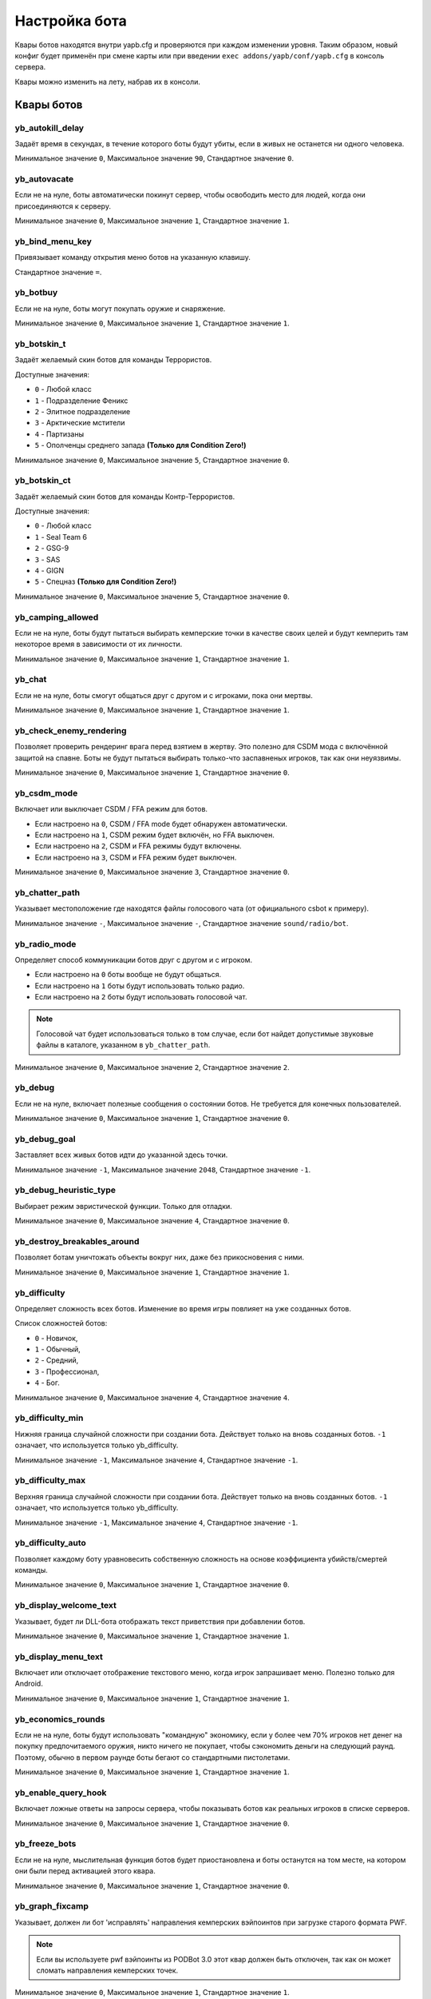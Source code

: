 ******************************
Настройка бота
******************************
Квары ботов находятся внутри yapb.cfg и проверяются при каждом изменении уровня. Таким образом, новый конфиг будет применён при смене карты или при введении ``exec addons/yapb/conf/yapb.cfg`` в консоль сервера.

Квары можно изменить на лету, набрав их в консоли.

Квары ботов
================================

yb_autokill_delay
--------------------------------

Задаёт время в секундах, в течение которого боты будут убиты, если в живых не останется ни одного человека.

Минимальное значение ``0``, Максимальное значение ``90``, Стандартное значение ``0``.


yb_autovacate
--------------------------------

Если не на нуле, боты автоматически покинут сервер, чтобы освободить место для людей, когда они присоединяются к серверу.

Минимальное значение ``0``, Максимальное значение ``1``, Стандартное значение ``1``.


yb_bind_menu_key
--------------------------------

Привязывает команду открытия меню ботов на указанную клавишу.

Стандартное значение ``=``.


yb_botbuy 
--------------------------------

Если не на нуле, боты могут покупать оружие и снаряжение.

Минимальное значение ``0``, Максимальное значение ``1``, Стандартное значение ``1``.


yb_botskin_t
--------------------------------

Задаёт желаемый скин ботов для команды Террористов.

Доступные значения:

* ``0`` - Любой класс
* ``1`` - Подразделение Феникс
* ``2`` - Элитное подразделение
* ``3`` - Арктические мстители
* ``4`` - Партизаны
* ``5`` - Ополченцы среднего запада **(Только для Condition Zero!)**

Минимальное значение ``0``, Максимальное значение ``5``, Стандартное значение ``0``.


yb_botskin_ct
--------------------------------

Задаёт желаемый скин ботов для команды Контр-Террористов.

Доступные значения:

* ``0`` - Любой класс
* ``1`` - Seal Team 6
* ``2`` - GSG-9
* ``3`` - SAS
* ``4`` - GIGN
* ``5`` - Спецназ **(Только для Condition Zero!)**

Минимальное значение ``0``, Максимальное значение ``5``, Стандартное значение ``0``.


yb_camping_allowed
--------------------------------

Если не на нуле, боты будут пытаться выбирать кемперские точки в качестве своих целей и будут кемперить там некоторое время в зависимости от их личности.

Минимальное значение ``0``, Максимальное значение ``1``, Стандартное значение ``1``.


yb_chat
--------------------------------

Если не на нуле, боты смогут общаться друг с другом и с игроками, пока они мертвы.

Минимальное значение ``0``, Максимальное значение ``1``, Стандартное значение ``1``.


yb_check_enemy_rendering
--------------------------------

Позволяет проверить рендеринг врага перед взятием в жертву. Это полезно для CSDM мода с включённой защитой на спавне. Боты не будут пытаться выбирать только-что заспавненых игроков, так как они неуязвимы.

Минимальное значение ``0``, Максимальное значение ``1``, Стандартное значение ``0``.

yb_csdm_mode
--------------------------------

Включает или выключает CSDM / FFA режим для ботов.

* Если настроено на ``0``, CSDM / FFA mode будет обнаружен автоматически.
* Если настроено на ``1``, CSDM режим будет включён, но FFA выключен.
* Если настроено на ``2``, CSDM и FFA режимы будут включены.
* Если настроено на ``3``, CSDM и FFA режим будет выключен.

Минимальное значение ``0``, Максимальное значение ``3``, Стандартное значение ``0``.
   

yb_chatter_path
--------------------------------

Указывает местоположение где находятся файлы голосового чата (от официального csbot к примеру).

Минимальное значение ``-``, Максимальное значение ``-``, Стандартное значение ``sound/radio/bot``.


yb_radio_mode
--------------------------------

Определяет способ коммуникации ботов друг с другом и с игроком.

* Если настроено на ``0`` боты вообще не будут общаться.
* Если настроено на ``1`` боты будут использовать только радио.
* Если настроено на ``2`` боты будут использовать голосовой чат.

.. Note::  Голосовой чат будет использоваться только в том случае, если бот найдет допустимые звуковые файлы в каталоге, указанном в ``yb_chatter_path``.

Минимальное значение ``0``, Максимальное значение ``2``, Стандартное значение ``2``.


yb_debug
--------------------------------

Если не на нуле, включает полезные сообщения о состоянии ботов. Не требуется для конечных пользователей.

Минимальное значение ``0``, Максимальное значение ``1``, Стандартное значение ``0``.


yb_debug_goal
--------------------------------

Заставляет всех живых ботов идти до указанной здесь точки.

Минимальное значение ``-1``, Максимальное значение ``2048``, Стандартное значение ``-1``.


yb_debug_heuristic_type
--------------------------------

Выбирает режим эвристической функции. Только для отладки.

Минимальное значение ``0``, Максимальное значение ``4``, Стандартное значение ``0``.


yb_destroy_breakables_around
--------------------------------

Позволяет ботам уничтожать объекты вокруг них, даже без прикосновения с ними.

Минимальное значение ``0``, Максимальное значение ``1``, Стандартное значение ``1``.


yb_difficulty
--------------------------------

Определяет сложность всех ботов. Изменение во время игры повлияет на уже созданных ботов.

Список сложностей ботов:

* ``0`` - Новичок,
* ``1`` - Обычный,
* ``2`` - Средний,
* ``3`` - Профессионал,
* ``4`` - Бог.

Минимальное значение ``0``, Максимальное значение ``4``, Стандартное значение ``4``.


yb_difficulty_min
--------------------------------

Нижняя граница случайной сложности при создании бота. Действует только на вновь созданных ботов. ``-1`` означает, что используется только yb_difficulty.

Минимальное значение ``-1``, Максимальное значение ``4``, Стандартное значение ``-1``.


yb_difficulty_max
--------------------------------

Верхняя граница случайной сложности при создании бота. Действует только на вновь созданных ботов. ``-1`` означает, что используется только yb_difficulty.

Минимальное значение ``-1``, Максимальное значение ``4``, Стандартное значение ``-1``.


yb_difficulty_auto
--------------------------------

Позволяет каждому боту уравновесить собственную сложность на основе коэффициента убийств/смертей команды.

Минимальное значение ``0``, Максимальное значение ``1``, Стандартное значение ``0``.


yb_display_welcome_text
--------------------------------

Указывает, будет ли DLL-бота отображать текст приветствия при добавлении ботов.

Минимальное значение ``0``, Максимальное значение ``1``, Стандартное значение ``1``.


yb_display_menu_text
--------------------------------

Включает или отключает отображение текстового меню, когда игрок запрашивает меню. Полезно только для Android.

Минимальное значение ``0``, Максимальное значение ``1``, Стандартное значение ``1``.


yb_economics_rounds
--------------------------------

Если не на нуле, боты будут использовать "командную" экономику, если у более чем 70% игроков нет денег на покупку предпочитаемого оружия, никто ничего не покупает, чтобы сэкономить деньги на следующий раунд. Поэтому, обычно в первом раунде боты бегают со стандартными пистолетами.

Минимальное значение ``0``, Максимальное значение ``1``, Стандартное значение ``1``.


yb_enable_query_hook
--------------------------------

Включает ложные ответы на запросы сервера, чтобы показывать ботов как реальных игроков в списке серверов.

Минимальное значение ``0``, Максимальное значение ``1``, Стандартное значение ``0``.


yb_freeze_bots
--------------------------------

Если не на нуле, мыслительная функция ботов будет приостановлена и боты останутся на том месте, на котором они были перед активацией этого квара.

Минимальное значение ``0``, Максимальное значение ``1``, Стандартное значение ``0``.


yb_graph_fixcamp
--------------------------------

Указывает, должен ли бот 'исправлять' направления кемперских вэйпоинтов при загрузке старого формата PWF.

.. note:: Если вы используете pwf вэйпоинты из PODBot 3.0 этот квар должен быть отключен, так как он может сломать направления кемперских точек.

Минимальное значение ``0``, Максимальное значение ``1``, Стандартное значение ``1``.


yb_graph_url
--------------------------------

Определяет хост, на котором расположена база данных графов. Они должны находиться в пути ``/graph`` на сервере.
Установите пустое значение, если вы не хотите скачивать graph файлы.

Допустимые значения: Действительное имя хоста DNS с HTTP-сервером, прослушивающим порт 80. Стандартное значение ``yapb.ru``.


yb_ignore_cvars_on_changelevel
--------------------------------
Список кваров ботов разделённых запятой которые игнорируются при смене уровня.

Боты читают ``yapb.cfg`` при каждой смене уровня, поэтому значения кваров ботов перезаписываются значениями, указанными в конфиге. Этот квар позволяет админу сервера игнорировать значения указанных здесь кваров из ``yapb.cfg`` если они были изменены вручную с консоли сервера.

Например: Сервер запущенный с ``yb_quota`` настроеным на ``10`` в ``yapb.cfg`` и ``yb_quota`` указанный в ``yb_ignore_cvars_on_changelevel``. Прошло время, админ сервера решил что ``yb_quota`` должен быть настроен на ``12`` и настраивает его через консоль сервера. В следующий раз, когда сервер сменит карту, значение ``yb_quota`` не будет изменено при чтении ``yapb.cfg`` и останется равным ``12``.

Минимальное значение ``-``, Максимальное значение ``-``, Стандартное значение ``yb_quota,yb_autovacate``.


yb_ignore_enemies
--------------------------------

Если не на нуле, боты будут бегать по всей карте и выполнять цели, но не будут искать противников.

Минимальное значение ``0``, Максимальное значение ``1``, Стандартное значение ``0``.


yb_jasonmode
--------------------------------

Если не на нуле, боты будут использовать только ножи, сражаясь с врагами. Это также отключает покупки.

Минимальное значение ``0``, Максимальное значение ``1``, Стандартное значение ``0``.


yb_join_after_player
--------------------------------

Если не на нуле, боты присоединятся к серверу только тогда, когда к команде уже присоединился какой-то человек.

Минимальное значение ``0``, Максимальное значение ``1``, Стандартное значение ``0``.


yb_join_team
--------------------------------

Заставляет всех ботов присоединятся к команде указанной в этом кваре.

Допустимые значения: ``ct``, ``te``, ``any``, Стандартное значение ``any``.


yb_join_delay
--------------------------------

Определяет, через сколько секунд боты должны начать присоединяться к игре после смены уровня.

Минимальное значение ``0.0``, Максимальное значение ``30.0``, Стандартное значение ``5.0``.


yb_language
--------------------------------

Настраивает язык бота для меню, имён, чата и сообщений.

Допустимые значения: ``ru``, ``en``, ``de``, ``chs``, Стандартное значение ``en``.


yb_latency_display
--------------------------------

Определяет тип отображаемого пинга ботов.

* Если настроено на ``0`` пинг ботов не будет отображаться в таблице очков.
* Если настроено на ``1`` у каждого бота будет отображаться надпись "BOT" в таблице очков.
* Если настроено на ``2`` у каждого бота будет отображаться "фейковый" пинг в таблице очков.

Минимальное значение ``0``, Максимальное значение ``2``, Стандартное значение ``2``.


yb_name_prefix
--------------------------------

Этот квар содержит строку, которая будет добавляться к имени к каждому добавленному боту. Что-то вроде клантэга.

По умолчанию это значение не настроено.


yb_password_key
--------------------------------

Указывает ключ хранящий пароль для ``setinfo`` команды, чтобы получить удалённый доступ к ``yb`` командам и меню бота.

Стандартное значение: ``_ybpw``.


yb_password
--------------------------------

Задаёт действительный пароль для ``setinfo`` команды, чтобы получить удалённый доступ к ``yb`` командам и меню бота.

Чтобы получить доступ к командам бота удалённо, пользователь должен открыть консоль и ввести ``setinfo key password``, где ``key`` это значение из ``yb_password_key``, а ``password`` это значение из ``yb_password``.

По умолчанию это значение не настроено.


yb_ping_base_min
--------------------------------

Нижняя граница базового пинга ботов отображаемого в таблице очков. Влияет только на вновь созданных ботов.

Минимальное значение ``0``, Максимальное значение ``100``, Стандартное значение ``7``.


yb_ping_base_max
--------------------------------

Верхняя граница базового пинга ботов отображаемого в таблице очков. Влияет только на вновь созданных ботов.

Минимальное значение ``0``, Максимальное значение ``100``, Стандартное значение ``34``.


yb_quota
--------------------------------

Определяет общее количество ботов в игре.

Минимальное значение ``0``, Максимальное значение ``32``, Стандартное значение ``9``.


yb_quota_mode
--------------------------------

Определяет тип работы ``yb_quota``.

* Если настроено на ``fill``, сервер настроит ботов так, чтобы в игре оставалось N игроков, где N - ``yb_quota``.
* Если настроено на ``match``, сервер будет поддерживать соотношение людей к ботам 1:N, где N - ``yb_quota``.
* Если настроено на ``normal``, это значение не влияет на ``yb_quota``.

Допустимые значения: ``normal``, ``fill`` и ``match``, Стандартное значение ``normal``.


yb_quota_match
--------------------------------

Определяет общее количество ботов в игре, когда ``yb_quota_mode`` настроен на ``match``, т.е. на каждого человека присоединяется N ботов.

Минимальное значение ``0``, Максимальное значение ``32``, Стандартное значение ``0``.


yb_restricted_weapons
--------------------------------

Список отдельных видов оружия, которые запрещены к покупке ботам. Разделяется точкой с запятой.

Список оружия для Counter-Strike 1.6::

    usp - HK USP .45 Tactical
    glock - Glock18 Select Fire
    deagle - Desert Eagle .50AE
    p228 - SIG P228
    elite - Dual Beretta 96G Elite
    fn57 - FN Five-Seven
    m3 - Benelli M3 Super90
    xm1014 - Benelli XM1014
    mp5 - HK MP5-Navy
    tmp - Тактический пистолет-пулемёт Steyr
    p90 - FN P90
    mac10 - Ingram MAC-10
    ump45 - HK UMP45
    ak47 - Автомат Калашникова AK-47
    galil - IMI Galil
    famas - GIAT FAMAS
    sg552 - Sig SG-552 Commando
    m4a1 - Colt M4A1 Carbine
    aug - Steyr Aug
    scout - Steyr Scout
    awp - AI Arctic Warfare/Magnum
    g3sg1 - Снайперская винтовка HK G3/SG-1
    sg550 - Снайперский Sig SG-550
    m249 - FN M249 Para
    flash - Ослепляющая граната
    hegren - Взрывающаяся граната
    sgren - Дымовая граната
    vest - Бронежилет
    vesthelm - Бронежилет со шлемом
    defuser - Набор сапёра
    shield - Тактический щит

По умолчанию это значение не настроено.


yb_shoots_thru_walls
--------------------------------

Определяет метод, с помощью которого боты проверяют, можно ли пробить стену/препятствие.

Если настроено на ``1`` боты будут пытаться стрелять сквозь стены более активно, даже нереалистично.
Если настроено на ``2`` боты будут использовать алгоритм из оригинального PODBot, и меньше стрелять через стены.

``2``-ой метод потребляет немного больше мощности процессора, чем ``1``-ый метод.

Минимальное значение ``1``, Максимальное значение ``2``, Стандартное значение ``2``.


yb_show_avatars
--------------------------------

Включает или отключает отображение аватаров ботов перед их именами в таблице очков. Обратите внимание, что в настоящее время вы можете видеть только аватарки своих друзей в Steam.

Минимальное значение ``0``, Максимальное значение ``1``, Стандартное значение ``0``.


yb_spraypaints
--------------------------------

Если не на нуле, боты будут рисовать логотипы по всей карте.

Минимальное значение ``0``, Максимальное значение ``1``, Стандартное значение ``1``.


yb_stab_close_enemies
--------------------------------

Если не на нуле, боты будут наносить удары ножом по врагу, если бот в хорошем состоянии.

Минимальное значение ``0``, Максимальное значение ``1``, Стандартное значение ``1``.


yb_think_fps
--------------------------------

Определяет, сколько раз в секунду выполняется остальная часть ИИ бота. Более высокие значения обеспечат более плавное движение, но приведут к потере ресурсов ЦП и могут вызвать проблемы с выделенными серверами которые имеют более 500 кадров в секунду.

Минимальное значение ``30.0``, Максимальное значение ``90.0``, Стандартное значение ``30.0``.


yb_tkpunish
--------------------------------

Если не на нуле, боты будут наказывать товарищей по команде, которые атакуют бота.

Минимальное значение ``0``, Максимальное значение ``1``, Стандартное значение ``1``.


yb_user_follow_percent
--------------------------------

Определяет процент ботов которые будут пытаться автоматически следовать за лидером.  Боты относятся к носителям бомбы, VIP-игрокам и людям как к лидерам.

Минимальное значение ``0``, Максимальное значение ``100``, Стандартное значение ``20``.


yb_user_max_followers
--------------------------------

Определяет, сколько ботов могут откликнуться человеку сказавшему команду ``Следуй за мной`` и следовать за ним.

Минимальное значение ``0``, Максимальное значение ``16``, Стандартное значение ``1``.


yb_walking_allowed
--------------------------------

Если не на нуле, боты будут использовать "shift" или ходить когда слышат врага поблизости.

Минимальное значение ``0``, Максимальное значение ``1``, Стандартное значение ``1``.


yb_whose_your_daddy
--------------------------------

Включает некоторые таймеры нечеловеческой реакции, позволяющие обыграть почти каждого игрока на этой планете.

Минимальное значение ``0``, Максимальное значение ``1``, Стандартное значение ``0``.

Настройки для конкретных карт
========================================
Конфиги для карт, где хранятся настроенные пользователем квары. Имя файла ``mapname.cfg`` где "mapname" это имя карты для которой этот конфиг создан, например: ``de_dust.cfg`` для карты de_dust. Этот файл находится в директории ``addons/yapb/conf/maps``.

Вы можете использовать квары показанные выше для записи в этот конфиг. Они будут выполнены автоматически когда вы запустите карту указанную в названии этого конфига.

По умолчанию YaPB не имеет никаких конфигов для карт.

Настройки оружия
================================
Главный конфиг, в котором определено большинство вещей, касающихся обращения с оружием. Имя файла ``weapon.cfg`` и находится он в директории ``addons/yapb/conf``.

Чтобы отредактировать этот файл, вам необходимо знать нумерацию оружия.

Поле MapStandard
----------------------------
Это поле по умолчанию используется на всех картах, кроме сценария VIP.

Ниже приведена таблица в которой указано, какой команде разрешено покупать оружие на карте. Вы также можете это использовать чтобы разрешить/запретить оружия для команды или карты/режима игры (помните, что некоторые виды оружия доступны только для одной команды и не могут быть куплены другой командой).

Флаги покупок оружия::

    -1 = Запретить покупку для всех команд
    0 = Только для террористов
    1 = Только для контр-террористов
    2 = Может быть куплено обеими командами

Пример::

    MapStandard = -1,0,-1,2,-1,0,1,2,2,2,-1,2,-1,-1,0,0,1,0,1,1,2,2,0,1,2,1

Поле MapAS
----------------------------
Это поле по умолчанию используется только на картах сценария VIP.

Ниже приведена таблица в которой указано, какой команде разрешено покупать оружие на карте. Вы также можете это использовать чтобы разрешить/запретить оружия для команды или карты/режима игры (помните, что некоторые виды оружия доступны только для одной команды и не могут быть куплены другой командой).

Флаги покупок оружия::

    -1 = Запретить покупку для всех команд
    0 = Только для террористов
    1 = Только для контр-террористов
    2 = Может быть куплено обеими командами

Пример::

    MapAS = -1,-1,-1,2,-1,0,1,1,1,1,1,1,0,2,0,-1,1,0,1,1,0,0,-1,1,1,1


Проценты покупки гранат
----------------------------
Задаёт процент покупки гранат.

Слева направо::

    1 - Взрывающаяся граната.
    2 - Ослепляющая граната.
    3 - Дымовая граната.

Пример::

    GrenadePercent = 98,75,60


Экономика ботов
----------------------------
Определяет значения экономики для покупки оружия.

Слева направо::

    1 - Если денег у бота больше чем указано здесь, он может купить основное оружие.
    2 - Если денег у бота больше чем указано здесь, он не будет покупать пистолеты-пулемёты (MP5, MAC10, TMP, P90, UMP45, SCOUT) (только для Контр-Террористов) (+ 8/9/10)
    3 - Если денег у бота больше чем указано здесь, он не будет покупать пистолеты-пулемёты (MP5, MAC10, TMP, P90, UMP45, SCOUT) (только для Террористов) (+ 8/9/10))
    4 - Если денег у бота больше чем указано здесь, он может купить дробовики (M3, XM1014).
    5 - Если денег у бота меньше чем указано здесь, он не сможет купить дробовики (M3, XM1014).
    6 - Если денег у бота больше чем указано здесь, он может купить AWM, SG550, G3SG1, M249.
    7 - Если денег у бота меньше чем указано здесь, он не сможет купить AWM, SG550, G3SG1, M249.
    8 - Сколько денег у бота уходит на покупку основного оружия (только для типа поведения - Обычный)
    9 - Сколько денег у бота уходит на покупку основного оружия (только для типа поведения - Агрессивный).
    10 - Сколько денег у бота уходит на покупку основного оружия (только для типа поведения - Осторожный).
    11 - Если денег у бота больше чем указано здесь, он может купить щит.

Пример::

    Economics = 1550,2100,2100,4000,6000,7000,16000,1200,800,1100,3000

Приоритеты оружия
-----------------------------
В этой таблице хранятся приоритеты оружия ботов в зависимости от личности (это влияет на покупку и подбор лучшего оружия с земли).

Нумерация оружий::

    0 - НОЖ
    1 - USP
    2 - GLOCK18
    3 - DEAGLE
    4 - P228
    5 - ELITE
    6 - FIVESEVEN
    7 - M3
    8 - XM1014
    9 - MP5NAVY
    10 - TMP
    11 - P90
    12 - MAC10
    13 - UMP45
    14 - AK47
    15 - SG552
    16 - M4A1
    17 - GALIL
    18 - FAMAS
    19 - AUG
    20 - SCOUT
    21 - AWP
    22 - G3SG1
    23 - SG550
    24 - M249
    25 - ЩИТ

Слева направо. Самое правое значение это самое востребованное для ботов оружие. Самое левое значение это самое худшее оружие.

.. Note:: Нож должен быть самым "худшим" оружием в этих таблицах, иначе дела пойдут наперекосяк.

Примеры::

    PersonalityNormal = 00,02,01,04,05,06,03,12,10,24,25,13,11,08,07,22,23,20,21,09,19,15,17,18,14,16
    PersonalityRusher = 00,02,04,05,01,06,03,24,25,22,23,20,10,12,13,07,08,21,11,09,15,19,17,18,16,14
    PersonalityCareful = 00,02,01,04,05,06,03,07,08,12,10,13,11,09,18,17,15,19,16,14,20,22,25,23,24,21  
